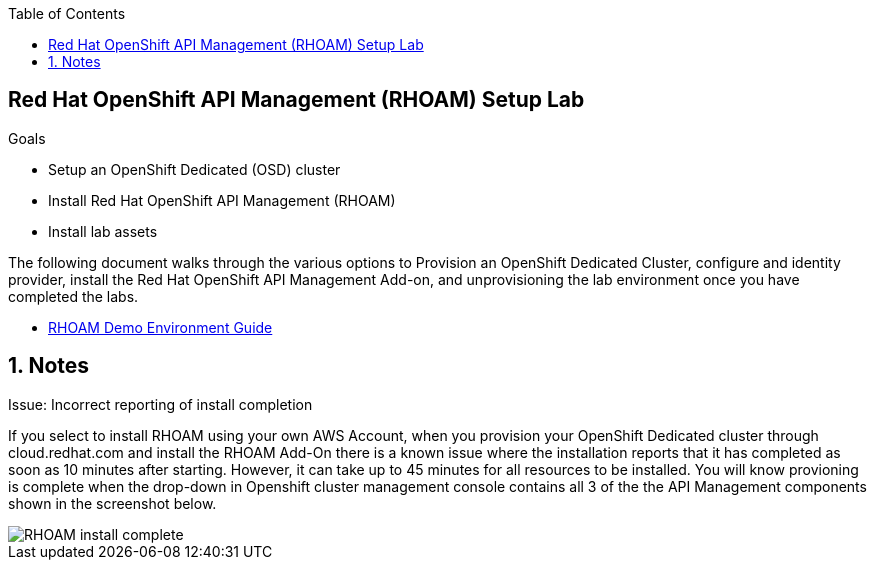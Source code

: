 :noaudio:
:scrollbar:
:toc2:
:linkattrs:
:data-uri:

== Red Hat OpenShift API Management (RHOAM) Setup Lab

.Goals

* Setup an OpenShift Dedicated (OSD) cluster 
* Install Red Hat OpenShift API Management (RHOAM) 
* Install lab assets 

:numbered:

The following document walks through the various options to Provision an OpenShift Dedicated Cluster, configure and identity provider, install the Red Hat OpenShift API Management Add-on, and unprovisioning the lab environment once you have completed the labs.

* link:https://docs.google.com/document/d/1Ms-q6ZeK7lWWl8CmcrAjnrGofFEcJ0LMHOEnyxH7Bk4/edit#heading=h.uf3vanolhpne[RHOAM Demo Environment Guide]

== Notes 

.Issue: Incorrect reporting of install completion
If you select to install RHOAM using your own AWS Account, when you provision your OpenShift Dedicated cluster through cloud.redhat.com and install the RHOAM Add-On there is a known issue where the installation reports that it has completed as soon as 10 minutes after starting.  However, it can take up to 45 minutes for all resources to be installed. You will know provioning is complete when the drop-down in Openshift cluster management console contains all 3 of the the API Management components shown in the screenshot below.   

image::images/RHOAM-install-complete.png[]


